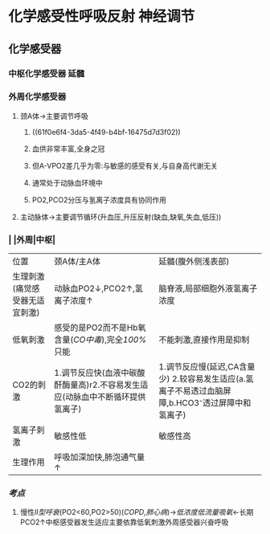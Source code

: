 * 化学感受性呼吸反射 神经调节
** 化学感受器
*** 中枢化学感受器 延髓
*** 外周化学感受器
**** 颈A体→主要调节呼吸
***** ((61f0e6f4-3da5-4f49-b4bf-16475d7d3f02))
***** 血供非常丰富,全身之冠
***** 但A-VPO2差几乎为零:与敏感的感受有关,与自身高代谢无关
***** 通常处于动脉血环境中
***** PO2,PCO2分压与氢离子浓度具有协同作用
**** 主动脉体→主要调节循环(升血压,升压反射(缺血,缺氧,失血,低压))
*** | |外周|中枢|
|---+---+---|
|位置|颈A体/主A体|延髓(腹外侧浅表部)|
|生理刺激(痛觉感受器无适宜刺激)|动脉血PO2↓,PCO2↑,氢离子浓度↑|脑脊液,局部细胞外液氢离子浓度|
|低氧刺激|感受的是PO2而不是Hb氧含量([[CO中毒]]),完全[[100%]]只能|不能刺激,直接作用是抑制|
|CO2的刺激|1.调节反应快(血液中碳酸酐酶量高)r2.不容易发生适应(动脉血中不断循环提供氢离子)| 1.调节反应慢(延迟,CA含量少) 2.较容易发生适应(a.氢离子不易透过血脑屏障,b.HCO3⁻透过屏障中和氢离子)|
|氢离子刺激|敏感性低|敏感性高|
|生理作用|呼吸加深加快,肺泡通气量↑|
*** [[考点]]
**** 慢性[[II型呼衰]](PO2<60,PO2>50)([[COPD]],[[肺心病]])→[[低浓度低流量吸氧]]←长期PCO2↑中枢感受器发生适应主要依靠低氧刺激外周感受器兴奋呼吸